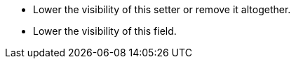 * Lower the visibility of this setter or remove it altogether.
* Lower the visibility of this field.